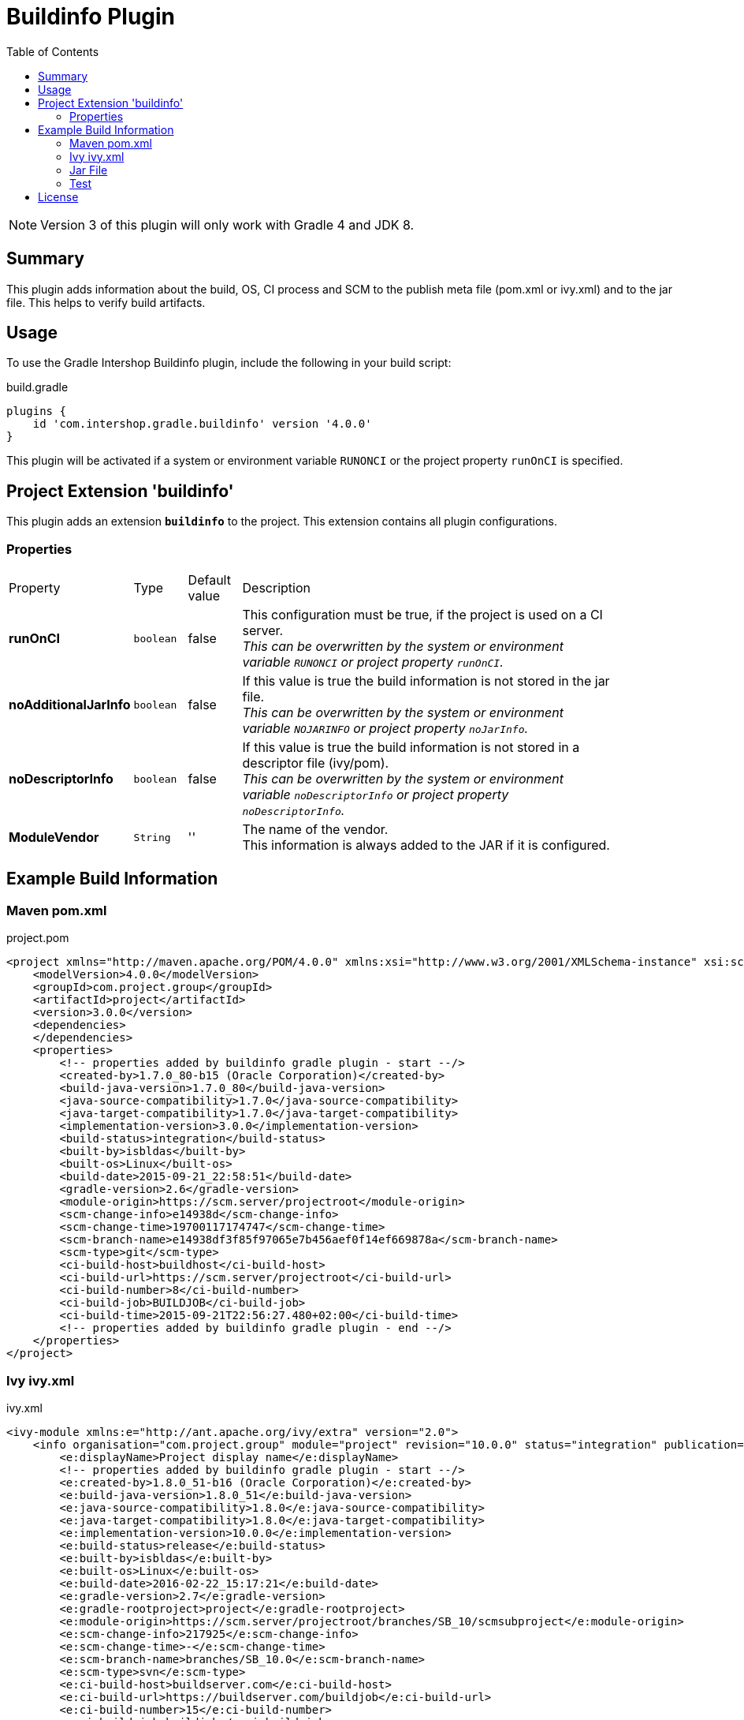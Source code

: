 = Buildinfo Plugin
:latestRevision: 4.0.0
:toc:

NOTE: Version 3 of this plugin will only work with Gradle 4 and JDK 8.

== Summary
This plugin adds information about the build, OS, CI process and SCM to the publish meta file (pom.xml or ivy.xml) and
to the jar file. This helps to verify build artifacts.

== Usage
To use the Gradle Intershop Buildinfo plugin, include the following in your build script:

[source,groovy]
[subs=+attributes]
.build.gradle
----
plugins {
    id 'com.intershop.gradle.buildinfo' version '{latestRevision}'
}
----

This plugin will be activated if a system or environment variable `RUNONCI` or the project property `runOnCI` is specified.

== Project Extension 'buildinfo'
This plugin adds an extension *`buildinfo`* to the project.  This extension contains all plugin configurations.

=== Properties
[cols="10%,10%,10%,80%", width="90%, options="header"]
|===
|Property           | Type      | Default value | Description
|*runOnCI*          |`boolean`  | false         | This configuration must be true, if the project is used on a CI server. +
                                                  _This can be overwritten by the system or environment variable `RUNONCI` or project property `runOnCI`._
|*noAdditionalJarInfo*        |`boolean`  | false         | If this value is true the build information is not stored in the jar file.  +
                                                  _This can be overwritten by the system or environment variable `NOJARINFO` or project property `noJarInfo`._
|*noDescriptorInfo* |`boolean`  | false         | If this value is true the build information is not stored in a descriptor file (ivy/pom).  +
                                                  _This can be overwritten by the system or environment variable `noDescriptorInfo` or project property `noDescriptorInfo`._
|*ModuleVendor*  |`String`   | ''            | The name of the vendor. +
                                                  This information is always added to the JAR if it is configured.
|===

== Example Build Information
=== Maven pom.xml
[source,xml]
[subs=+attributes]
.project.pom
----
<project xmlns="http://maven.apache.org/POM/4.0.0" xmlns:xsi="http://www.w3.org/2001/XMLSchema-instance" xsi:schemaLocation="http://maven.apache.org/POM/4.0.0 http://maven.apache.org/xsd/maven-4.0.0.xsd">
    <modelVersion>4.0.0</modelVersion>
    <groupId>com.project.group</groupId>
    <artifactId>project</artifactId>
    <version>3.0.0</version>
    <dependencies>
    </dependencies>
    <properties>
        <!-- properties added by buildinfo gradle plugin - start --/>
        <created-by>1.7.0_80-b15 (Oracle Corporation)</created-by>
        <build-java-version>1.7.0_80</build-java-version>
        <java-source-compatibility>1.7.0</java-source-compatibility>
        <java-target-compatibility>1.7.0</java-target-compatibility>
        <implementation-version>3.0.0</implementation-version>
        <build-status>integration</build-status>
        <built-by>isbldas</built-by>
        <built-os>Linux</built-os>
        <build-date>2015-09-21_22:58:51</build-date>
        <gradle-version>2.6</gradle-version>
        <module-origin>https://scm.server/projectroot</module-origin>
        <scm-change-info>e14938d</scm-change-info>
        <scm-change-time>19700117174747</scm-change-time>
        <scm-branch-name>e14938df3f85f97065e7b456aef0f14ef669878a</scm-branch-name>
        <scm-type>git</scm-type>
        <ci-build-host>buildhost</ci-build-host>
        <ci-build-url>https://scm.server/projectroot</ci-build-url>
        <ci-build-number>8</ci-build-number>
        <ci-build-job>BUILDJOB</ci-build-job>
        <ci-build-time>2015-09-21T22:56:27.480+02:00</ci-build-time>
        <!-- properties added by buildinfo gradle plugin - end --/>
    </properties>
</project>
----

=== Ivy ivy.xml
[source,xml]
[subs=+attributes]
.ivy.xml
----
<ivy-module xmlns:e="http://ant.apache.org/ivy/extra" version="2.0">
    <info organisation="com.project.group" module="project" revision="10.0.0" status="integration" publication="20160222151721">
        <e:displayName>Project display name</e:displayName>
        <!-- properties added by buildinfo gradle plugin - start --/>
        <e:created-by>1.8.0_51-b16 (Oracle Corporation)</e:created-by>
        <e:build-java-version>1.8.0_51</e:build-java-version>
        <e:java-source-compatibility>1.8.0</e:java-source-compatibility>
        <e:java-target-compatibility>1.8.0</e:java-target-compatibility>
        <e:implementation-version>10.0.0</e:implementation-version>
        <e:build-status>release</e:build-status>
        <e:built-by>isbldas</e:built-by>
        <e:built-os>Linux</e:built-os>
        <e:build-date>2016-02-22_15:17:21</e:build-date>
        <e:gradle-version>2.7</e:gradle-version>
        <e:gradle-rootproject>project</e:gradle-rootproject>
        <e:module-origin>https://scm.server/projectroot/branches/SB_10/scmsubproject</e:module-origin>
        <e:scm-change-info>217925</e:scm-change-info>
        <e:scm-change-time>-</e:scm-change-time>
        <e:scm-branch-name>branches/SB_10.0</e:scm-branch-name>
        <e:scm-type>svn</e:scm-type>
        <e:ci-build-host>buildserver.com</e:ci-build-host>
        <e:ci-build-url>https://buildserver.com/buildjob</e:ci-build-url>
        <e:ci-build-number>15</e:ci-build-number>
        <e:ci-build-job>buildjob</e:ci-build-job>
        <e:ci-build-time>2016-02-22T15:09:15.508+01:00</e:ci-build-time>
        <!-- properties added by buildinfo gradle plugin - end --/>
    </info>
    <configurations>
        <conf name="default" visibility="public" extends="runtime"/>
        <conf name="runtime" visibility="public"/>
    </configurations>
    <publications>
        <artifact name="project" type="share" ext="zip" conf="runtime"/>
        <artifact name="project" type="jar" ext="jar" conf="runtime"/>
        <artifact xmlns:m="http://ant.apache.org/ivy/maven" name="project" type="javadoc" ext="jar" conf="runtime" m:classifier="javadoc"/>
        <artifact name="project" type="cartridge" ext="zip" conf="runtime"/>
    </publications>
    <dependencies>
    </dependencies>
</ivy-module>
----

=== Jar File
[source,properties]
[subs=+attributes]
.META-INF\MANIFEST.MF
----
Manifest-Version: 1.0
Created-By: 1.7.0_80-b15 (Oracle Corporation)
Build-Java-Version: 1.7.0_80
X-Compile-Source-JDK: 1.7
X-Compile-Target-JDK: 1.7
Implementation-Version: 10.0.0
Build-Status: integration
Built-By: gitlab-runner
Built-OS: Linux
Build-Date: 2016-03-26_17:06:24
Gradle-Version: 2.11
Gradle-RootProject: project
Module-Origin: https://buildserver.com/buildjob
SCM-change-info: c05817d
SCM-change-time: 20160326165513
SCM-branch-name: c05817d4cf68230258e1260183bfa26ee18c1cff
SCM-type: git
CI-build-host: buildhost.de
CI-build-url: https://buildhost.de/project/buildjob
CI-build-number: 1462
CI-build-job: buildjob
CI-build-time: 2016-02-22T15:09:15.508+01:00
----

=== Test
The integration tests using a test repositories. Therefore it is necessary to specify project properties for the test execution.

.Table Subversion test configuration
|===
|Test Property |Description | Value

|*svnurl*    | Root URL of the test project        | Must be specified with environment variable *`SVNURL`*
|*svnuser*   | User name of Subversion test user   | Must be specified with environment variable *`SVNUSER`*
|*svnpasswd* | Password for Subversion test user   | Must be specified with environment variable *`SVNPASSWD`*
|===

.Table Git test configuration
|===
|Test Property |Description | Value

|*giturl*    | URL of the test project      | Must be specified with environment variable *`GITURL`*
|*gituser*   | User name of Git test user   | Must be specified with environment variable *`GITUSER`*
|*gitpasswd* | Password for Git test user   | Must be specified with environment variable *`GITPASSWD`*
|===

== License

Copyright 2014-2016 Intershop Communications.

Licensed under the Apache License, Version 2.0 (the "License"); you may not use this file except in compliance with the License. You may obtain a copy of the License at

http://www.apache.org/licenses/LICENSE-2.0

Unless required by applicable law or agreed to in writing, software distributed under the License is distributed on an "AS IS" BASIS, WITHOUT WARRANTIES OR CONDITIONS OF ANY KIND, either express or implied. See the License for the specific language governing permissions and limitations under the License.
